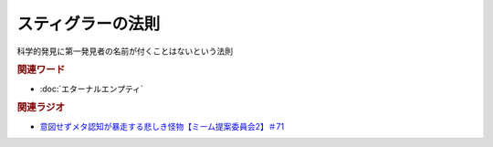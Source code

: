 スティグラーの法則
===============================
.. glossary::
  スティグラーの法則 : す

科学的発見に第一発見者の名前が付くことはないという法則


.. rubric:: 関連ワード
* :doc:`エターナルエンプティ` 

.. rubric:: 関連ラジオ
* `意図せずメタ認知が暴走する悲しき怪物【ミーム提案委員会2】＃71`_

.. _意図せずメタ認知が暴走する悲しき怪物【ミーム提案委員会2】＃71: https://www.youtube.com/watch?v=sj7eer2tArs


